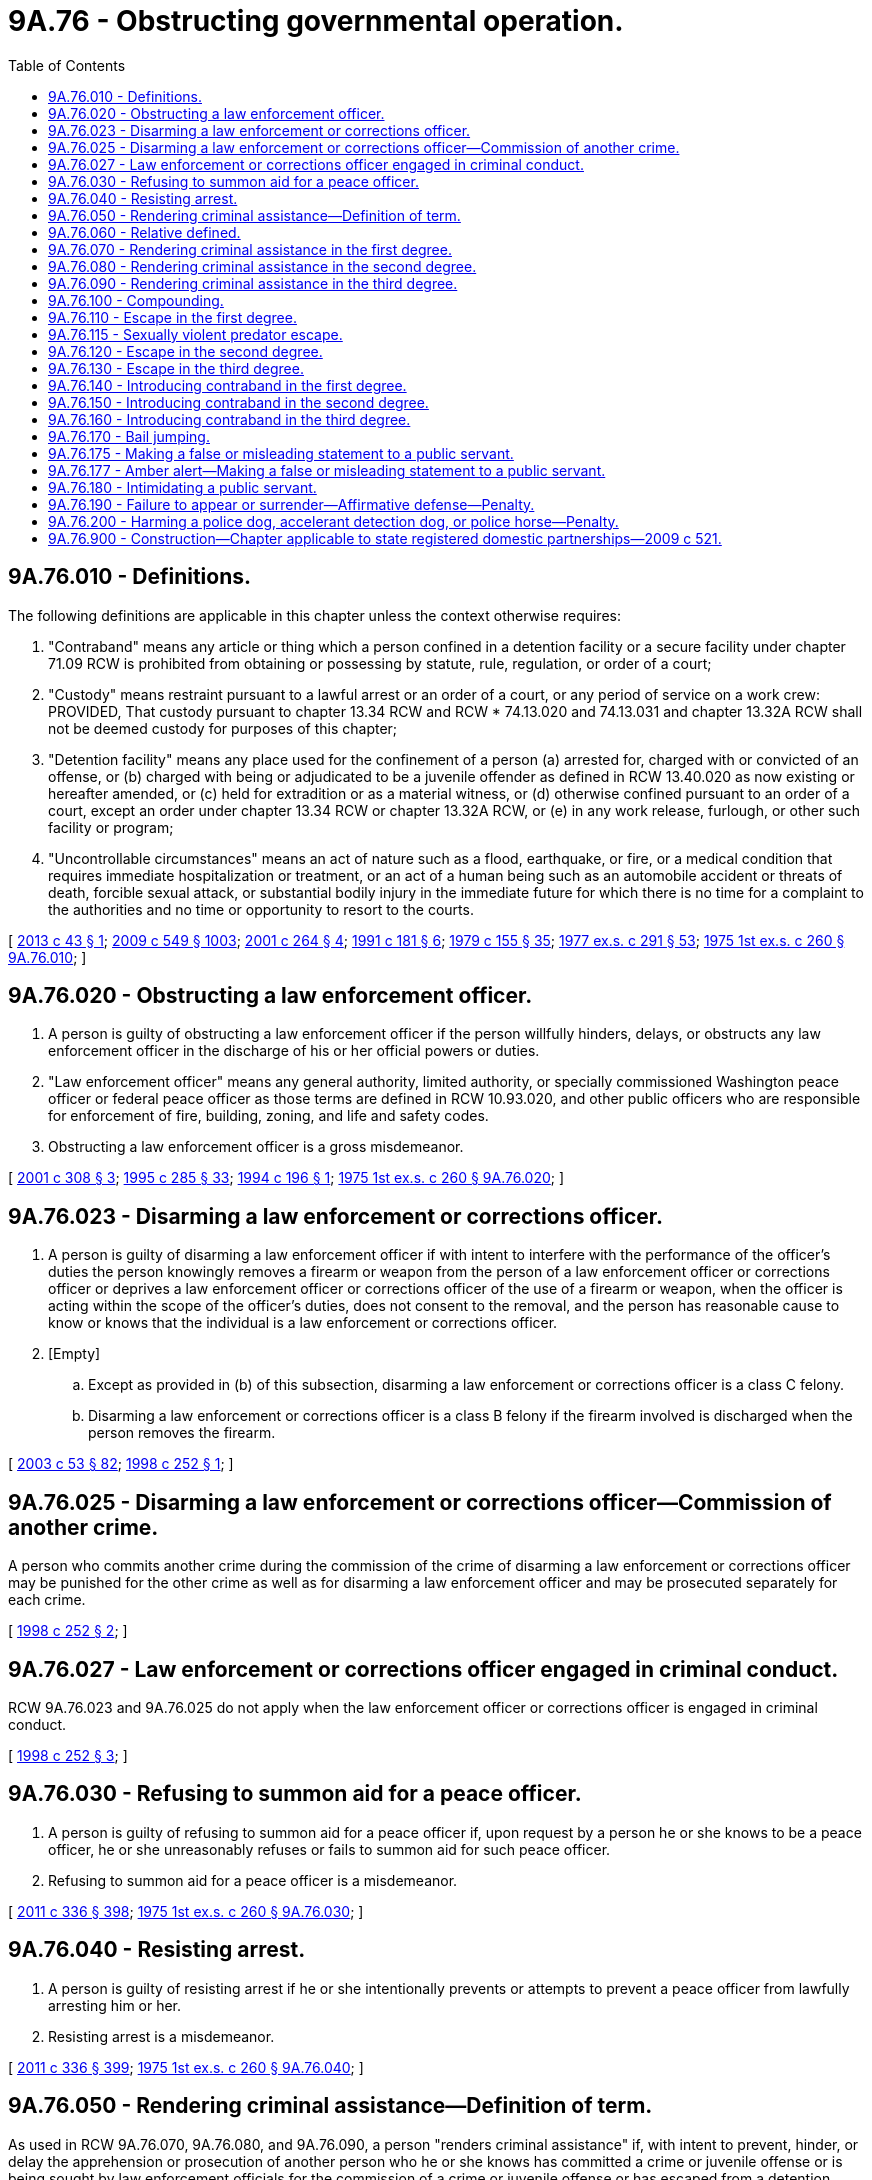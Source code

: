 = 9A.76 - Obstructing governmental operation.
:toc:

== 9A.76.010 - Definitions.
The following definitions are applicable in this chapter unless the context otherwise requires:

. "Contraband" means any article or thing which a person confined in a detention facility or a secure facility under chapter 71.09 RCW is prohibited from obtaining or possessing by statute, rule, regulation, or order of a court;

. "Custody" means restraint pursuant to a lawful arrest or an order of a court, or any period of service on a work crew: PROVIDED, That custody pursuant to chapter 13.34 RCW and RCW * 74.13.020 and 74.13.031 and chapter 13.32A RCW shall not be deemed custody for purposes of this chapter;

. "Detention facility" means any place used for the confinement of a person (a) arrested for, charged with or convicted of an offense, or (b) charged with being or adjudicated to be a juvenile offender as defined in RCW 13.40.020 as now existing or hereafter amended, or (c) held for extradition or as a material witness, or (d) otherwise confined pursuant to an order of a court, except an order under chapter 13.34 RCW or chapter 13.32A RCW, or (e) in any work release, furlough, or other such facility or program;

. "Uncontrollable circumstances" means an act of nature such as a flood, earthquake, or fire, or a medical condition that requires immediate hospitalization or treatment, or an act of a human being such as an automobile accident or threats of death, forcible sexual attack, or substantial bodily injury in the immediate future for which there is no time for a complaint to the authorities and no time or opportunity to resort to the courts.

[ http://lawfilesext.leg.wa.gov/biennium/2013-14/Pdf/Bills/Session%20Laws/House/1836-S.SL.pdf?cite=2013%20c%2043%20§%201[2013 c 43 § 1]; http://lawfilesext.leg.wa.gov/biennium/2009-10/Pdf/Bills/Session%20Laws/Senate/5038.SL.pdf?cite=2009%20c%20549%20§%201003[2009 c 549 § 1003]; http://lawfilesext.leg.wa.gov/biennium/2001-02/Pdf/Bills/Session%20Laws/House/1227.SL.pdf?cite=2001%20c%20264%20§%204[2001 c 264 § 4]; http://lawfilesext.leg.wa.gov/biennium/1991-92/Pdf/Bills/Session%20Laws/House/1780-S.SL.pdf?cite=1991%20c%20181%20§%206[1991 c 181 § 6]; http://leg.wa.gov/CodeReviser/documents/sessionlaw/1979c155.pdf?cite=1979%20c%20155%20§%2035[1979 c 155 § 35]; http://leg.wa.gov/CodeReviser/documents/sessionlaw/1977ex1c291.pdf?cite=1977%20ex.s.%20c%20291%20§%2053[1977 ex.s. c 291 § 53]; http://leg.wa.gov/CodeReviser/documents/sessionlaw/1975ex1c260.pdf?cite=1975%201st%20ex.s.%20c%20260%20§%209A.76.010[1975 1st ex.s. c 260 § 9A.76.010]; ]

== 9A.76.020 - Obstructing a law enforcement officer.
. A person is guilty of obstructing a law enforcement officer if the person willfully hinders, delays, or obstructs any law enforcement officer in the discharge of his or her official powers or duties.

. "Law enforcement officer" means any general authority, limited authority, or specially commissioned Washington peace officer or federal peace officer as those terms are defined in RCW 10.93.020, and other public officers who are responsible for enforcement of fire, building, zoning, and life and safety codes.

. Obstructing a law enforcement officer is a gross misdemeanor.

[ http://lawfilesext.leg.wa.gov/biennium/2001-02/Pdf/Bills/Session%20Laws/House/1564.SL.pdf?cite=2001%20c%20308%20§%203[2001 c 308 § 3]; http://lawfilesext.leg.wa.gov/biennium/1995-96/Pdf/Bills/Session%20Laws/House/1557-S2.SL.pdf?cite=1995%20c%20285%20§%2033[1995 c 285 § 33]; http://lawfilesext.leg.wa.gov/biennium/1993-94/Pdf/Bills/Session%20Laws/Senate/6138-S.SL.pdf?cite=1994%20c%20196%20§%201[1994 c 196 § 1]; http://leg.wa.gov/CodeReviser/documents/sessionlaw/1975ex1c260.pdf?cite=1975%201st%20ex.s.%20c%20260%20§%209A.76.020[1975 1st ex.s. c 260 § 9A.76.020]; ]

== 9A.76.023 - Disarming a law enforcement or corrections officer.
. A person is guilty of disarming a law enforcement officer if with intent to interfere with the performance of the officer's duties the person knowingly removes a firearm or weapon from the person of a law enforcement officer or corrections officer or deprives a law enforcement officer or corrections officer of the use of a firearm or weapon, when the officer is acting within the scope of the officer's duties, does not consent to the removal, and the person has reasonable cause to know or knows that the individual is a law enforcement or corrections officer.

. [Empty]
.. Except as provided in (b) of this subsection, disarming a law enforcement or corrections officer is a class C felony.

.. Disarming a law enforcement or corrections officer is a class B felony if the firearm involved is discharged when the person removes the firearm.

[ http://lawfilesext.leg.wa.gov/biennium/2003-04/Pdf/Bills/Session%20Laws/Senate/5758.SL.pdf?cite=2003%20c%2053%20§%2082[2003 c 53 § 82]; http://lawfilesext.leg.wa.gov/biennium/1997-98/Pdf/Bills/Session%20Laws/House/1309.SL.pdf?cite=1998%20c%20252%20§%201[1998 c 252 § 1]; ]

== 9A.76.025 - Disarming a law enforcement or corrections officer—Commission of another crime.
A person who commits another crime during the commission of the crime of disarming a law enforcement or corrections officer may be punished for the other crime as well as for disarming a law enforcement officer and may be prosecuted separately for each crime.

[ http://lawfilesext.leg.wa.gov/biennium/1997-98/Pdf/Bills/Session%20Laws/House/1309.SL.pdf?cite=1998%20c%20252%20§%202[1998 c 252 § 2]; ]

== 9A.76.027 - Law enforcement or corrections officer engaged in criminal conduct.
RCW 9A.76.023 and 9A.76.025 do not apply when the law enforcement officer or corrections officer is engaged in criminal conduct.

[ http://lawfilesext.leg.wa.gov/biennium/1997-98/Pdf/Bills/Session%20Laws/House/1309.SL.pdf?cite=1998%20c%20252%20§%203[1998 c 252 § 3]; ]

== 9A.76.030 - Refusing to summon aid for a peace officer.
. A person is guilty of refusing to summon aid for a peace officer if, upon request by a person he or she knows to be a peace officer, he or she unreasonably refuses or fails to summon aid for such peace officer.

. Refusing to summon aid for a peace officer is a misdemeanor.

[ http://lawfilesext.leg.wa.gov/biennium/2011-12/Pdf/Bills/Session%20Laws/Senate/5045.SL.pdf?cite=2011%20c%20336%20§%20398[2011 c 336 § 398]; http://leg.wa.gov/CodeReviser/documents/sessionlaw/1975ex1c260.pdf?cite=1975%201st%20ex.s.%20c%20260%20§%209A.76.030[1975 1st ex.s. c 260 § 9A.76.030]; ]

== 9A.76.040 - Resisting arrest.
. A person is guilty of resisting arrest if he or she intentionally prevents or attempts to prevent a peace officer from lawfully arresting him or her.

. Resisting arrest is a misdemeanor.

[ http://lawfilesext.leg.wa.gov/biennium/2011-12/Pdf/Bills/Session%20Laws/Senate/5045.SL.pdf?cite=2011%20c%20336%20§%20399[2011 c 336 § 399]; http://leg.wa.gov/CodeReviser/documents/sessionlaw/1975ex1c260.pdf?cite=1975%201st%20ex.s.%20c%20260%20§%209A.76.040[1975 1st ex.s. c 260 § 9A.76.040]; ]

== 9A.76.050 - Rendering criminal assistance—Definition of term.
As used in RCW 9A.76.070, 9A.76.080, and 9A.76.090, a person "renders criminal assistance" if, with intent to prevent, hinder, or delay the apprehension or prosecution of another person who he or she knows has committed a crime or juvenile offense or is being sought by law enforcement officials for the commission of a crime or juvenile offense or has escaped from a detention facility, he or she:

. Harbors or conceals such person; or

. Warns such person of impending discovery or apprehension; or

. Provides such person with money, transportation, disguise, or other means of avoiding discovery or apprehension; or

. Prevents or obstructs, by use of force, deception, or threat, anyone from performing an act that might aid in the discovery or apprehension of such person; or

. Conceals, alters, or destroys any physical evidence that might aid in the discovery or apprehension of such person; or

. Provides such person with a weapon.

[ http://lawfilesext.leg.wa.gov/biennium/2011-12/Pdf/Bills/Session%20Laws/Senate/5045.SL.pdf?cite=2011%20c%20336%20§%20400[2011 c 336 § 400]; http://leg.wa.gov/CodeReviser/documents/sessionlaw/1982ex1c47.pdf?cite=1982%201st%20ex.s.%20c%2047%20§%2020[1982 1st ex.s. c 47 § 20]; http://leg.wa.gov/CodeReviser/documents/sessionlaw/1975ex1c260.pdf?cite=1975%201st%20ex.s.%20c%20260%20§%209A.76.050[1975 1st ex.s. c 260 § 9A.76.050]; ]

== 9A.76.060 - Relative defined.
As used in RCW 9A.76.070 and 9A.76.080, "relative" means a person:

. Who is related as husband or wife, brother or sister, parent or grandparent, child or grandchild, stepchild or stepparent to the person to whom criminal assistance is rendered; and

. Who does not render criminal assistance to another person in one or more of the means defined in subsections (4), (5), or (6) of RCW 9A.76.050.

[ http://leg.wa.gov/CodeReviser/documents/sessionlaw/1975ex1c260.pdf?cite=1975%201st%20ex.s.%20c%20260%20§%209A.76.060[1975 1st ex.s. c 260 § 9A.76.060]; ]

== 9A.76.070 - Rendering criminal assistance in the first degree.
. A person is guilty of rendering criminal assistance in the first degree if he or she renders criminal assistance to a person who has committed or is being sought for murder in the first degree or any class A felony or equivalent juvenile offense.

. [Empty]
.. Except as provided in (b) of this subsection, rendering criminal assistance in the first degree is a class B felony.

.. Rendering criminal assistance in the first degree is a gross misdemeanor if it is established by a preponderance of the evidence that the actor is a relative as defined in RCW 9A.76.060 and under the age of eighteen at the time of the offense.

[ http://lawfilesext.leg.wa.gov/biennium/2009-10/Pdf/Bills/Session%20Laws/Senate/6293-S.SL.pdf?cite=2010%20c%20255%20§%201[2010 c 255 § 1]; http://lawfilesext.leg.wa.gov/biennium/2003-04/Pdf/Bills/Session%20Laws/Senate/5758.SL.pdf?cite=2003%20c%2053%20§%2083[2003 c 53 § 83]; http://leg.wa.gov/CodeReviser/documents/sessionlaw/1982ex1c47.pdf?cite=1982%201st%20ex.s.%20c%2047%20§%2021[1982 1st ex.s. c 47 § 21]; http://leg.wa.gov/CodeReviser/documents/sessionlaw/1975ex1c260.pdf?cite=1975%201st%20ex.s.%20c%20260%20§%209A.76.070[1975 1st ex.s. c 260 § 9A.76.070]; ]

== 9A.76.080 - Rendering criminal assistance in the second degree.
. A person is guilty of rendering criminal assistance in the second degree if he or she renders criminal assistance to a person who has committed or is being sought for a class B or class C felony or an equivalent juvenile offense or to someone being sought for violation of parole, probation, or community supervision.

. [Empty]
.. Except as provided in (b) of this subsection, rendering criminal assistance in the second degree is a gross misdemeanor.

.. Rendering criminal assistance in the second degree is a misdemeanor if it is established by a preponderance of the evidence that the actor is a relative as defined in RCW 9A.76.060.

[ http://lawfilesext.leg.wa.gov/biennium/2003-04/Pdf/Bills/Session%20Laws/Senate/5758.SL.pdf?cite=2003%20c%2053%20§%2084[2003 c 53 § 84]; http://leg.wa.gov/CodeReviser/documents/sessionlaw/1982ex1c47.pdf?cite=1982%201st%20ex.s.%20c%2047%20§%2022[1982 1st ex.s. c 47 § 22]; http://leg.wa.gov/CodeReviser/documents/sessionlaw/1975ex1c260.pdf?cite=1975%201st%20ex.s.%20c%20260%20§%209A.76.080[1975 1st ex.s. c 260 § 9A.76.080]; ]

== 9A.76.090 - Rendering criminal assistance in the third degree.
. A person is guilty of rendering criminal assistance in the third degree if he or she renders criminal assistance to a person who has committed a gross misdemeanor or misdemeanor.

. Rendering criminal assistance in the third degree is a misdemeanor.

[ http://lawfilesext.leg.wa.gov/biennium/2011-12/Pdf/Bills/Session%20Laws/Senate/5045.SL.pdf?cite=2011%20c%20336%20§%20401[2011 c 336 § 401]; http://leg.wa.gov/CodeReviser/documents/sessionlaw/1975ex1c260.pdf?cite=1975%201st%20ex.s.%20c%20260%20§%209A.76.090[1975 1st ex.s. c 260 § 9A.76.090]; ]

== 9A.76.100 - Compounding.
. A person is guilty of compounding if:

.. He or she requests, accepts, or agrees to accept any pecuniary benefit pursuant to an agreement or understanding that he or she will refrain from initiating a prosecution for a crime; or

.. He or she confers, or offers or agrees to confer, any pecuniary benefit upon another pursuant to an agreement or understanding that such other person will refrain from initiating a prosecution for a crime.

. In any prosecution under this section, it is a defense if established by a preponderance of the evidence that the pecuniary benefit did not exceed an amount which the defendant reasonably believed to be due as restitution or indemnification for harm caused by the crime.

. Compounding is a gross misdemeanor.

[ http://lawfilesext.leg.wa.gov/biennium/2011-12/Pdf/Bills/Session%20Laws/Senate/5045.SL.pdf?cite=2011%20c%20336%20§%20402[2011 c 336 § 402]; http://leg.wa.gov/CodeReviser/documents/sessionlaw/1975ex1c260.pdf?cite=1975%201st%20ex.s.%20c%20260%20§%209A.76.100[1975 1st ex.s. c 260 § 9A.76.100]; ]

== 9A.76.110 - Escape in the first degree.
. A person is guilty of escape in the first degree if he or she knowingly escapes from custody or a detention facility while being detained pursuant to a conviction of a felony or an equivalent juvenile offense.

. It is an affirmative defense to a prosecution under this section that uncontrollable circumstances prevented the person from remaining in custody or in the detention facility or from returning to custody or to the detention facility, and that the person did not contribute to the creation of such circumstances in reckless disregard of the requirement to remain or return, and that the person returned to custody or the detention facility as soon as such circumstances ceased to exist.

. Escape in the first degree is a class B felony.

[ http://lawfilesext.leg.wa.gov/biennium/2001-02/Pdf/Bills/Session%20Laws/House/1227.SL.pdf?cite=2001%20c%20264%20§%201[2001 c 264 § 1]; http://leg.wa.gov/CodeReviser/documents/sessionlaw/1982ex1c47.pdf?cite=1982%201st%20ex.s.%20c%2047%20§%2023[1982 1st ex.s. c 47 § 23]; http://leg.wa.gov/CodeReviser/documents/sessionlaw/1975ex1c260.pdf?cite=1975%201st%20ex.s.%20c%20260%20§%209A.76.110[1975 1st ex.s. c 260 § 9A.76.110]; ]

== 9A.76.115 - Sexually violent predator escape.
. A person is guilty of sexually violent predator escape if:

.. Having been found to be a sexually violent predator and confined to the special commitment center or another secure facility under court order, the person escapes from the secure facility;

.. Having been found to be a sexually violent predator and being under an order of conditional release, the person leaves or remains absent from the state of Washington without prior court authorization; or

.. Having been found to be a sexually violent predator and being under an order of conditional release, the person: (i) Without authorization, leaves or remains absent from his or her residence, place of employment, educational institution, or authorized outing; (ii) tampers with his or her electronic monitoring device or removes it without authorization; or (iii) escapes from his or her escort.

. Sexually violent predator escape is a class A felony with a minimum sentence of sixty months, and shall be sentenced under RCW 9.94A.507.

[ http://lawfilesext.leg.wa.gov/biennium/2009-10/Pdf/Bills/Session%20Laws/Senate/5190-S.SL.pdf?cite=2009%20c%2028%20§%2032[2009 c 28 § 32]; http://lawfilesext.leg.wa.gov/biennium/2001-02/Pdf/Bills/Session%20Laws/Senate/6151-S.SL.pdf?cite=2001%202nd%20sp.s.%20c%2012%20§%20360[2001 2nd sp.s. c 12 § 360]; http://lawfilesext.leg.wa.gov/biennium/2001-02/Pdf/Bills/Session%20Laws/Senate/5123-S.SL.pdf?cite=2001%20c%20287%20§%201[2001 c 287 § 1]; ]

== 9A.76.120 - Escape in the second degree.
. A person is guilty of escape in the second degree if:

.. He or she knowingly escapes from a detention facility; or

.. Having been charged with a felony or an equivalent juvenile offense, he or she knowingly escapes from custody; or

.. Having been committed under chapter 10.77 RCW for a sex, violent, or felony harassment offense and being under an order of conditional release, he or she knowingly leaves or remains absent from the state of Washington without prior court authorization.

. It is an affirmative defense to a prosecution under this section that uncontrollable circumstances prevented the person from remaining in custody or in the detention facility or from returning to custody or to the detention facility, and that the person did not contribute to the creation of such circumstances in reckless disregard of the requirement to remain or return, and that the person returned to custody or the detention facility as soon as such circumstances ceased to exist.

. Escape in the second degree is a class C felony.

[ http://lawfilesext.leg.wa.gov/biennium/2001-02/Pdf/Bills/Session%20Laws/Senate/5123-S.SL.pdf?cite=2001%20c%20287%20§%202[2001 c 287 § 2]; http://lawfilesext.leg.wa.gov/biennium/2001-02/Pdf/Bills/Session%20Laws/House/1227.SL.pdf?cite=2001%20c%20264%20§%202[2001 c 264 § 2]; http://lawfilesext.leg.wa.gov/biennium/1995-96/Pdf/Bills/Session%20Laws/Senate/5088-S2.SL.pdf?cite=1995%20c%20216%20§%2015[1995 c 216 § 15]; http://leg.wa.gov/CodeReviser/documents/sessionlaw/1982ex1c47.pdf?cite=1982%201st%20ex.s.%20c%2047%20§%2024[1982 1st ex.s. c 47 § 24]; http://leg.wa.gov/CodeReviser/documents/sessionlaw/1975ex1c260.pdf?cite=1975%201st%20ex.s.%20c%20260%20§%209A.76.120[1975 1st ex.s. c 260 § 9A.76.120]; ]

== 9A.76.130 - Escape in the third degree.
. A person is guilty of escape in the third degree if he or she:

.. Escapes from custody; or

.. Knowingly violates the terms of an electronic monitoring program.

. Escape in the third degree is a misdemeanor, except as provided in subsection (3) of this section.

. [Empty]
.. If the person has one prior conviction for escape in the third degree, escape in the third degree is a gross misdemeanor.

.. If the person has two or more prior convictions for escape in the third degree, escape in the third degree is a class C felony.

[ http://lawfilesext.leg.wa.gov/biennium/2015-16/Pdf/Bills/Session%20Laws/House/1943.SL.pdf?cite=2015%20c%20287%20§%2011[2015 c 287 § 11]; http://lawfilesext.leg.wa.gov/biennium/2011-12/Pdf/Bills/Session%20Laws/Senate/5045.SL.pdf?cite=2011%20c%20336%20§%20403[2011 c 336 § 403]; http://leg.wa.gov/CodeReviser/documents/sessionlaw/1975ex1c260.pdf?cite=1975%201st%20ex.s.%20c%20260%20§%209A.76.130[1975 1st ex.s. c 260 § 9A.76.130]; ]

== 9A.76.140 - Introducing contraband in the first degree.
. A person is guilty of introducing contraband in the first degree if he or she knowingly provides any deadly weapon to any person confined in a detention facility or secure facility under chapter 71.09 RCW.

. Introducing contraband in the first degree is a class B felony.

[ http://lawfilesext.leg.wa.gov/biennium/2013-14/Pdf/Bills/Session%20Laws/House/1836-S.SL.pdf?cite=2013%20c%2043%20§%203[2013 c 43 § 3]; http://lawfilesext.leg.wa.gov/biennium/2011-12/Pdf/Bills/Session%20Laws/Senate/5045.SL.pdf?cite=2011%20c%20336%20§%20404[2011 c 336 § 404]; http://leg.wa.gov/CodeReviser/documents/sessionlaw/1975ex1c260.pdf?cite=1975%201st%20ex.s.%20c%20260%20§%209A.76.140[1975 1st ex.s. c 260 § 9A.76.140]; ]

== 9A.76.150 - Introducing contraband in the second degree.
. A person is guilty of introducing contraband in the second degree if he or she knowingly and unlawfully provides contraband to any person confined in a detention facility or secure facility under chapter 71.09 RCW with the intent that such contraband be of assistance in an escape or in the commission of a crime.

. Introducing contraband in the second degree is a class C felony.

[ http://lawfilesext.leg.wa.gov/biennium/2013-14/Pdf/Bills/Session%20Laws/House/1836-S.SL.pdf?cite=2013%20c%2043%20§%204[2013 c 43 § 4]; http://lawfilesext.leg.wa.gov/biennium/2011-12/Pdf/Bills/Session%20Laws/Senate/5045.SL.pdf?cite=2011%20c%20336%20§%20405[2011 c 336 § 405]; http://leg.wa.gov/CodeReviser/documents/sessionlaw/1975ex1c260.pdf?cite=1975%201st%20ex.s.%20c%20260%20§%209A.76.150[1975 1st ex.s. c 260 § 9A.76.150]; ]

== 9A.76.160 - Introducing contraband in the third degree.
. A person is guilty of introducing contraband in the third degree if he or she knowingly and unlawfully provides contraband to any person confined in a detention facility or secure facility under chapter 71.09 RCW.

. (a) This section does not apply to an attorney representing a client confined in a secure facility under chapter 71.09 RCW for the purposes of bringing discovery or other legal materials to assist the client in the civil commitment process under chapter 71.09 RCW; PROVIDED, That:

... The attorney must be present when the materials are being reviewed or handled by the client; and

... The attorney must take the materials and any and all copies of the materials when leaving the secure facility.

. Introducing contraband in the third degree is a misdemeanor.

[ http://lawfilesext.leg.wa.gov/biennium/2013-14/Pdf/Bills/Session%20Laws/House/1836-S.SL.pdf?cite=2013%20c%2043%20§%205[2013 c 43 § 5]; http://lawfilesext.leg.wa.gov/biennium/2011-12/Pdf/Bills/Session%20Laws/Senate/5045.SL.pdf?cite=2011%20c%20336%20§%20406[2011 c 336 § 406]; http://leg.wa.gov/CodeReviser/documents/sessionlaw/1975ex1c260.pdf?cite=1975%201st%20ex.s.%20c%20260%20§%209A.76.160[1975 1st ex.s. c 260 § 9A.76.160]; ]

== 9A.76.170 - Bail jumping.
. A person is guilty of bail jumping if he or she:

.. Is released by court order or admitted to bail, has received written notice of the requirement of a subsequent personal appearance for trial before any court of this state, and fails to appear for trial as required; or

.. [Empty]
... Is held for, charged with, or convicted of a violent offense or sex offense, as those terms are defined in RCW 9.94A.030, is released by court order or admitted to bail, has received written notice of the requirement of a subsequent personal appearance before any court of this state or of the requirement to report to a correctional facility for service of sentence, and fails to appear or fails to surrender for service of sentence as required; and

...(A) Within thirty days of the issuance of a warrant for failure to appear or surrender, does not make a motion with the court to quash the warrant, and if a motion is made under this subsection, he or she does not appear before the court with respect to the motion; or

(B) Has had a prior warrant issued based on a prior incident of failure to appear or surrender for the present cause for which he or she is being held or charged or has been convicted.

. It is an affirmative defense to a prosecution under this section that uncontrollable circumstances prevented the person from appearing or surrendering, and that the person did not contribute to the creation of such circumstances by negligently disregarding the requirement to appear or surrender, and that the person appeared or surrendered as soon as such circumstances ceased to exist.

. Bail jumping is:

.. A class A felony if the person was held for, charged with, or convicted of murder in the first degree;

.. A class B felony if the person was held for, charged with, or convicted of a class A felony other than murder in the first degree;

.. A class C felony if the person was held for, charged with, or convicted of a class B or class C felony; or

.. A misdemeanor if the person was held for, charged with, or convicted of a gross misdemeanor or misdemeanor.

[ http://lawfilesext.leg.wa.gov/biennium/2019-20/Pdf/Bills/Session%20Laws/House/2231-S.SL.pdf?cite=2020%20c%2019%20§%201[2020 c 19 § 1]; http://lawfilesext.leg.wa.gov/biennium/2001-02/Pdf/Bills/Session%20Laws/House/1227.SL.pdf?cite=2001%20c%20264%20§%203[2001 c 264 § 3]; http://leg.wa.gov/CodeReviser/documents/sessionlaw/1983ex1c4.pdf?cite=1983%201st%20ex.s.%20c%204%20§%203[1983 1st ex.s. c 4 § 3]; http://leg.wa.gov/CodeReviser/documents/sessionlaw/1975ex1c260.pdf?cite=1975%201st%20ex.s.%20c%20260%20§%209A.76.170[1975 1st ex.s. c 260 § 9A.76.170]; ]

== 9A.76.175 - Making a false or misleading statement to a public servant.
A person who knowingly makes a false or misleading material statement to a public servant is guilty of a gross misdemeanor. "Material statement" means a written or oral statement reasonably likely to be relied upon by a public servant in the discharge of his or her official powers or duties.

[ http://lawfilesext.leg.wa.gov/biennium/2001-02/Pdf/Bills/Session%20Laws/House/1564.SL.pdf?cite=2001%20c%20308%20§%202[2001 c 308 § 2]; http://lawfilesext.leg.wa.gov/biennium/1995-96/Pdf/Bills/Session%20Laws/House/1557-S2.SL.pdf?cite=1995%20c%20285%20§%2032[1995 c 285 § 32]; ]

== 9A.76.177 - Amber alert—Making a false or misleading statement to a public servant.
. A person who, with the intent of causing an activation of the voluntary broadcast notification system commonly known as the "Amber alert," or as the same system may otherwise be known, which is used to notify the public of abducted children, knowingly makes a false or misleading material statement to a public servant that a child has been abducted and which statement causes an activation, is guilty of a class C felony.

. "Material statement" means a written or oral statement reasonably likely to be relied upon by a public servant in the discharge of his or her official powers or duties.

[ http://lawfilesext.leg.wa.gov/biennium/2007-08/Pdf/Bills/Session%20Laws/House/2774.SL.pdf?cite=2008%20c%2091%20§%201[2008 c 91 § 1]; ]

== 9A.76.180 - Intimidating a public servant.
. A person is guilty of intimidating a public servant if, by use of a threat, he or she attempts to influence a public servant's vote, opinion, decision, or other official action as a public servant.

. For purposes of this section "public servant" shall not include jurors.

. "Threat" as used in this section means:

.. To communicate, directly or indirectly, the intent immediately to use force against any person who is present at the time; or

.. Threats as defined in RCW 9A.04.110.

. Intimidating a public servant is a class B felony.

[ http://lawfilesext.leg.wa.gov/biennium/2011-12/Pdf/Bills/Session%20Laws/Senate/5045.SL.pdf?cite=2011%20c%20336%20§%20407[2011 c 336 § 407]; http://leg.wa.gov/CodeReviser/documents/sessionlaw/1975ex1c260.pdf?cite=1975%201st%20ex.s.%20c%20260%20§%209A.76.180[1975 1st ex.s. c 260 § 9A.76.180]; ]

== 9A.76.190 - Failure to appear or surrender—Affirmative defense—Penalty.
. [Empty]
.. A person is guilty of failure to appear or surrender if he or she is released by court order or admitted to bail, has received written notice of the requirement of a subsequent personal appearance before any court of this state or of the requirement to report to a correctional facility for service of sentence, and fails to appear or fails to surrender for service of sentence as required; and

.. [Empty]
... Within thirty days of the issuance of a warrant for failure to appear or surrender, does not make a motion with the court to quash the warrant, and if a motion is made under this subsection, he or she does not appear before the court with respect to the motion; or

... Has had a prior warrant issued based on a prior incident of failure to appear or surrender for the present cause for which he or she is being held or charged or has been convicted.

. It is an affirmative defense to a prosecution under this section that uncontrollable circumstances prevented the person from appearing or surrendering, that the person did not contribute to the creation of such circumstances by negligently disregarding the requirement to appear or surrender, and that the person appeared or surrendered as soon as such circumstances ceased to exist.

. Failure to appear or surrender is:

.. A gross misdemeanor if the person was held for, charged with, or convicted of a felony; or

.. A misdemeanor if the person was held for, charged with, or convicted of a gross misdemeanor or misdemeanor.

[ http://lawfilesext.leg.wa.gov/biennium/2019-20/Pdf/Bills/Session%20Laws/House/2231-S.SL.pdf?cite=2020%20c%2019%20§%202[2020 c 19 § 2]; ]

== 9A.76.200 - Harming a police dog, accelerant detection dog, or police horse—Penalty.
. A person is guilty of harming a police dog, accelerant detection dog, or police horse, if he or she maliciously injures, disables, shoots, or kills by any means any dog or horse that the person knows or has reason to know to be a police dog or accelerant detection dog, as defined in RCW 4.24.410, or police horse, as defined in subsection (2) of this section, whether or not the dog or horse is actually engaged in police or accelerant detection work at the time of the injury.

. "Police horse" means any horse used or kept for use by a law enforcement officer in discharging any legal duty or power of his or her office.

. Harming a police dog, accelerant detection dog, or police horse is a class C felony.

. [Empty]
.. In addition to the criminal penalty provided in this section for harming a police dog:

... The court may impose a civil penalty of up to five thousand dollars for harming a police dog.

... The court shall impose a civil penalty of at least five thousand dollars and may increase the penalty up to a maximum of ten thousand dollars for killing a police dog.

.. Moneys collected must be distributed to the jurisdiction that owns the police dog.

[ http://lawfilesext.leg.wa.gov/biennium/2011-12/Pdf/Bills/Session%20Laws/House/2191-S.SL.pdf?cite=2012%20c%2094%20§%202[2012 c 94 § 2]; http://lawfilesext.leg.wa.gov/biennium/2003-04/Pdf/Bills/Session%20Laws/House/1108.SL.pdf?cite=2003%20c%20269%20§%201[2003 c 269 § 1]; http://lawfilesext.leg.wa.gov/biennium/1993-94/Pdf/Bills/Session%20Laws/House/1864.SL.pdf?cite=1993%20c%20180%20§%202[1993 c 180 § 2]; http://leg.wa.gov/CodeReviser/documents/sessionlaw/1989c26.pdf?cite=1989%20c%2026%20§%202[1989 c 26 § 2]; http://leg.wa.gov/CodeReviser/documents/sessionlaw/1982c22.pdf?cite=1982%20c%2022%20§%202[1982 c 22 § 2]; ]

== 9A.76.900 - Construction—Chapter applicable to state registered domestic partnerships—2009 c 521.
For the purposes of this chapter, the terms spouse, marriage, marital, husband, wife, widow, widower, next of kin, and family shall be interpreted as applying equally to state registered domestic partnerships or individuals in state registered domestic partnerships as well as to marital relationships and married persons, and references to dissolution of marriage shall apply equally to state registered domestic partnerships that have been terminated, dissolved, or invalidated, to the extent that such interpretation does not conflict with federal law. Where necessary to implement chapter 521, Laws of 2009, gender-specific terms such as husband and wife used in any statute, rule, or other law shall be construed to be gender neutral, and applicable to individuals in state registered domestic partnerships.

[ http://lawfilesext.leg.wa.gov/biennium/2009-10/Pdf/Bills/Session%20Laws/Senate/5688-S2.SL.pdf?cite=2009%20c%20521%20§%2025[2009 c 521 § 25]; ]

